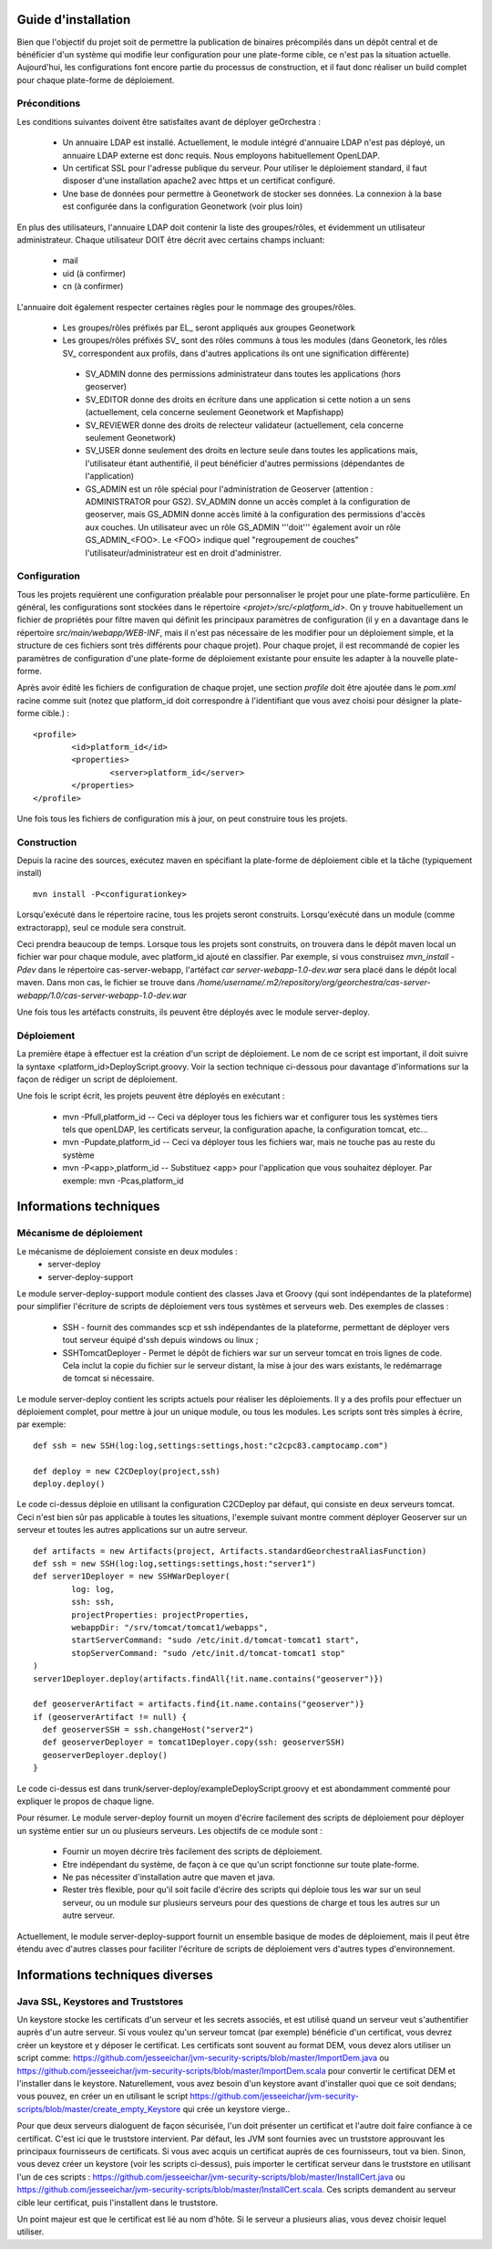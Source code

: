 .. _`georchestra.documentation.installation_fr`:

====================
Guide d'installation
====================

Bien que l'objectif du projet soit de permettre la publication de binaires précompilés dans un dépôt central
et de bénéficier d'un système qui modifie leur configuration pour une plate-forme cible, ce n'est pas la situation
actuelle. Aujourd'hui, les configurations font encore partie du processus de construction, et il faut donc réaliser
un build complet pour chaque plate-forme de déploiement.

Préconditions
=============
Les conditions suivantes doivent être satisfaites avant de déployer geOrchestra :

 * Un annuaire LDAP est installé. Actuellement, le module intégré d'annuaire LDAP 
   n'est pas déployé, un annuaire LDAP externe est donc requis. 
   Nous employons habituellement OpenLDAP.
 * Un certificat SSL pour l'adresse publique du serveur. Pour utiliser
   le déploiement standard, il faut disposer d'une installation apache2
   avec https et un certificat configuré.
 * Une base de données pour permettre à Geonetwork de stocker ses données.
   La connexion à la base est configurée dans la configuration Geonetwork 
   (voir plus loin)    
   
En plus des utilisateurs, l'annuaire LDAP doit contenir la liste des groupes/rôles, et
évidemment un utilisateur administrateur. Chaque utilisateur DOIT être décrit avec
certains champs incluant:
   
  * mail
  * uid (à confirmer)
  * cn (à confirmer)
    
L'annuaire doit également respecter certaines règles pour le nommage des groupes/rôles.

 * Les groupes/rôles préfixés par EL\_ seront appliqués aux groupes Geonetwork
 * Les groupes/rôles préfixés SV\_ sont des rôles communs à tous les modules
   (dans Geonetork, les rôles SV\_ correspondent aux profils, dans d'autres
   applications ils ont une signification différente)
    
  * SV_ADMIN donne des permissions administrateur dans toutes les applications (hors geoserver)
  * SV_EDITOR donne des droits en écriture dans une application si cette notion a un sens (actuellement,
    cela concerne seulement Geonetwork et Mapfishapp)
  * SV_REVIEWER donne des droits de relecteur validateur (actuellement, cela concerne seulement Geonetwork)
  * SV_USER donne seulement des droits en lecture seule dans toutes les applications mais, 
    l'utilisateur étant authentifié, il peut bénéficier d'autres permissions (dépendantes de l'application)
  * GS_ADMIN est un rôle spécial pour l'administration de Geoserver (attention : ADMINISTRATOR pour GS2).
    SV_ADMIN donne un accès complet à la configuration de geoserver, mais GS_ADMIN donne accès limité à la
    configuration des permissions d'accès aux couches. Un utilisateur avec un rôle GS_ADMIN '''doit''' également
    avoir un rôle GS_ADMIN_<FOO>. Le <FOO> indique quel "regroupement de couches" l'utilisateur/administrateur
    est en droit d'administrer.


Configuration
=============

Tous les projets requièrent une configuration préalable pour personnaliser
le projet pour une plate-forme particulière. En général, les configurations sont
stockées dans le répertoire *<projet>/src/<platform_id>*. On y trouve
habituellement un fichier de propriétés pour filtre maven qui définit les principaux
paramètres de configuration (il y en a davantage dans le répertoire *src/main/webapp/WEB-INF*,
mais il n'est pas nécessaire de les modifier pour un déploiement simple, et la structure de 
ces fichiers sont très différents pour chaque projet). Pour chaque projet,
il est recommandé de copier les paramètres de configuration d'une plate-forme de déploiement
existante pour ensuite les adapter à la nouvelle plate-forme.

Après avoir édité les fichiers de configuration de chaque projet, une section *profile* 
doit être ajoutée dans le *pom.xml* racine comme suit (notez que platform_id
doit correspondre à l'identifiant que vous avez choisi pour désigner
la plate-forme cible.) :

::
    
	<profile>
		<id>platform_id</id>
		<properties>
			<server>platform_id</server>
		</properties>
	</profile>

Une fois tous les fichiers de configuration mis à jour, on peut construire
tous les projets.

Construction
============

Depuis la racine des sources, exécutez maven en spécifiant la plate-forme de déploiement cible
et la tâche (typiquement install)

::
    
  mvn install -P<configurationkey>

Lorsqu'exécuté dans le répertoire racine, tous les projets seront construits. Lorsqu'exécuté
dans un module (comme extractorapp), seul ce module sera construit.

Ceci prendra beaucoup de temps. Lorsque tous les projets sont construits, on trouvera dans le dépôt maven
local un fichier war pour chaque module, avec platform_id ajouté en classifier. Par exemple,
si vous construisez *mvn_install -Pdev* dans le répertoire cas-server-webapp, l'artéfact
*car server-webapp-1.0-dev.war* sera placé dans le dépôt local maven.
Dans mon cas, le fichier se trouve dans 
*/home/username/.m2/repository/org/georchestra/cas-server-webapp/1.0/cas-server-webapp-1.0-dev.war* 

Une fois tous les artéfacts construits, ils peuvent être déployés
avec le module server-deploy.

Déploiement
===========

La première étape à effectuer est la création d'un script de déploiement. Le 
nom de ce script est important, il doit suivre la syntaxe <platform_id>DeployScript.groovy. 
Voir la section technique ci-dessous pour davantage d'informations sur la façon
de rédiger un script de déploiement.

Une fois le script écrit, les projets peuvent être déployés en exécutant :

  * mvn -Pfull,platform_id  -- Ceci va déployer tous les fichiers war et 
    configurer tous les systèmes tiers tels que  openLDAP, les certificats serveur,
    la configuration apache, la configuration tomcat, etc...
  * mvn -Pupdate,platform_id  -- Ceci va déployer tous les fichiers war, mais ne touche
    pas au reste du système
  * mvn -P<app>,platform_id  -- Substituez <app> pour l'application que vous souhaitez
    déployer. Par exemple: mvn -Pcas,platform_id


=======================
Informations techniques
=======================

Mécanisme de déploiement
========================

Le mécanisme de déploiement consiste en deux modules :
 * server-deploy
 * server-deploy-support

Le module server-deploy-support module contient des classes Java et Groovy (qui sont
indépendantes de la plateforme) pour simplifier l'écriture de scripts de déploiement 
vers tous systèmes et serveurs web. Des exemples de classes :

 * SSH - fournit des commandes scp et ssh indépendantes de la plateforme, permettant de déployer vers
   tout serveur équipé d'ssh depuis windows ou linux ;
 * SSHTomcatDeployer - Permet le dépôt de fichiers war sur un serveur tomcat
   en trois lignes de code. Cela inclut la copie du fichier sur le serveur distant, 
   la mise à jour des wars existants, le redémarrage de tomcat si nécessaire.

Le module server-deploy contient les scripts actuels pour réaliser les déploiements.
Il y a des profils pour effectuer un déploiement complet, pour mettre à jour un unique
module, ou tous les modules. Les scripts sont très simples à écrire, par exemple:

::
    
  def ssh = new SSH(log:log,settings:settings,host:"c2cpc83.camptocamp.com")

  def deploy = new C2CDeploy(project,ssh)
  deploy.deploy()

Le code ci-dessus déploie en utilisant la configuration C2CDeploy par défaut, qui consiste
en deux serveurs tomcat. Ceci n'est bien sûr pas applicable à toutes les situations, 
l'exemple suivant montre comment déployer Geoserver sur un serveur et toutes les autres applications
sur un autre serveur.

::
    
	def artifacts = new Artifacts(project, Artifacts.standardGeorchestraAliasFunction)
	def ssh = new SSH(log:log,settings:settings,host:"server1")
	def server1Deployer = new SSHWarDeployer(
	        log: log,
	        ssh: ssh,
	        projectProperties: projectProperties,
	        webappDir: "/srv/tomcat/tomcat1/webapps",
	        startServerCommand: "sudo /etc/init.d/tomcat-tomcat1 start",
	        stopServerCommand: "sudo /etc/init.d/tomcat-tomcat1 stop"
	)
	server1Deployer.deploy(artifacts.findAll{!it.name.contains("geoserver")})

	def geoserverArtifact = artifacts.find{it.name.contains("geoserver")}
	if (geoserverArtifact != null) {
	  def geoserverSSH = ssh.changeHost("server2")
	  def geoserverDeployer = tomcat1Deployer.copy(ssh: geoserverSSH)
	  geoserverDeployer.deploy()
	}

Le code ci-dessus est dans trunk/server-deploy/exampleDeployScript.groovy et est
abondamment commenté pour expliquer le propos de chaque ligne.

Pour résumer. Le module server-deploy fournit un moyen d'écrire facilement des scripts
de déploiement pour déployer un système entier sur un ou plusieurs serveurs. 
Les objectifs de ce module sont :

 * Fournir un moyen décrire très facilement des scripts de déploiement.
 * Etre indépendant du système, de façon à ce que qu'un script fonctionne sur toute plate-forme.
 * Ne pas nécessiter d'installation autre que maven et java.
 * Rester très flexible, pour qu'il soit facile d'écrire des scripts qui déploie
   tous les war sur un seul serveur, ou un module sur plusieurs serveurs pour 
   des questions de charge et tous les autres sur un autre serveur.

Actuellement, le module server-deploy-support fournit un ensemble basique de modes
de déploiement, mais il peut être étendu avec d'autres classes pour faciliter l'écriture
de scripts de déploiement vers d'autres types d'environnement.

================================
Informations techniques diverses
================================

Java SSL, Keystores and Truststores
===================================

Un keystore stocke les certificats d'un serveur et les secrets associés, et est 
utilisé quand un serveur veut s'authentifier auprès d'un autre serveur. Si vous voulez 
qu'un serveur tomcat (par exemple) bénéficie d'un certificat, vous devrez créer un keystore 
et y déposer le certificat. Les certificats sont souvent au format DEM, vous devez alors utiliser
un script comme: https://github.com/jesseeichar/jvm-security-scripts/blob/master/ImportDem.java 
ou https://github.com/jesseeichar/jvm-security-scripts/blob/master/ImportDem.scala 
pour convertir le certificat DEM et l'installer dans le keystore. Naturellement, vous avez
besoin d'un keystore avant d'installer quoi que ce soit dendans; vous pouvez, en créer un
en utilisant le script 
https://github.com/jesseeichar/jvm-security-scripts/blob/master/create_empty_Keystore 
qui crée un keystore vierge..

Pour que deux serveurs dialoguent de façon sécurisée, l'un doit présenter un certificat et 
l'autre doit faire confiance à ce certificat. C'est ici que le truststore intervient. Par défaut,
les JVM sont fournies avec un truststore approuvant les principaux fournisseurs de certificats.
Si vous avec acquis un certificat auprès de ces fournisseurs, tout va bien. Sinon, 
vous devez créer un keystore (voir les scripts ci-dessus), puis importer
le certificat serveur dans le truststore en utilisant l'un de ces scripts :
https://github.com/jesseeichar/jvm-security-scripts/blob/master/InstallCert.java 
ou https://github.com/jesseeichar/jvm-security-scripts/blob/master/InstallCert.scala. 
Ces scripts demandent au serveur cible leur certificat, puis l'installent dans 
le truststore.

Un point majeur est que le certificat est lié au nom d'hôte. Si le serveur
a plusieurs alias, vous devez choisir lequel utiliser.
